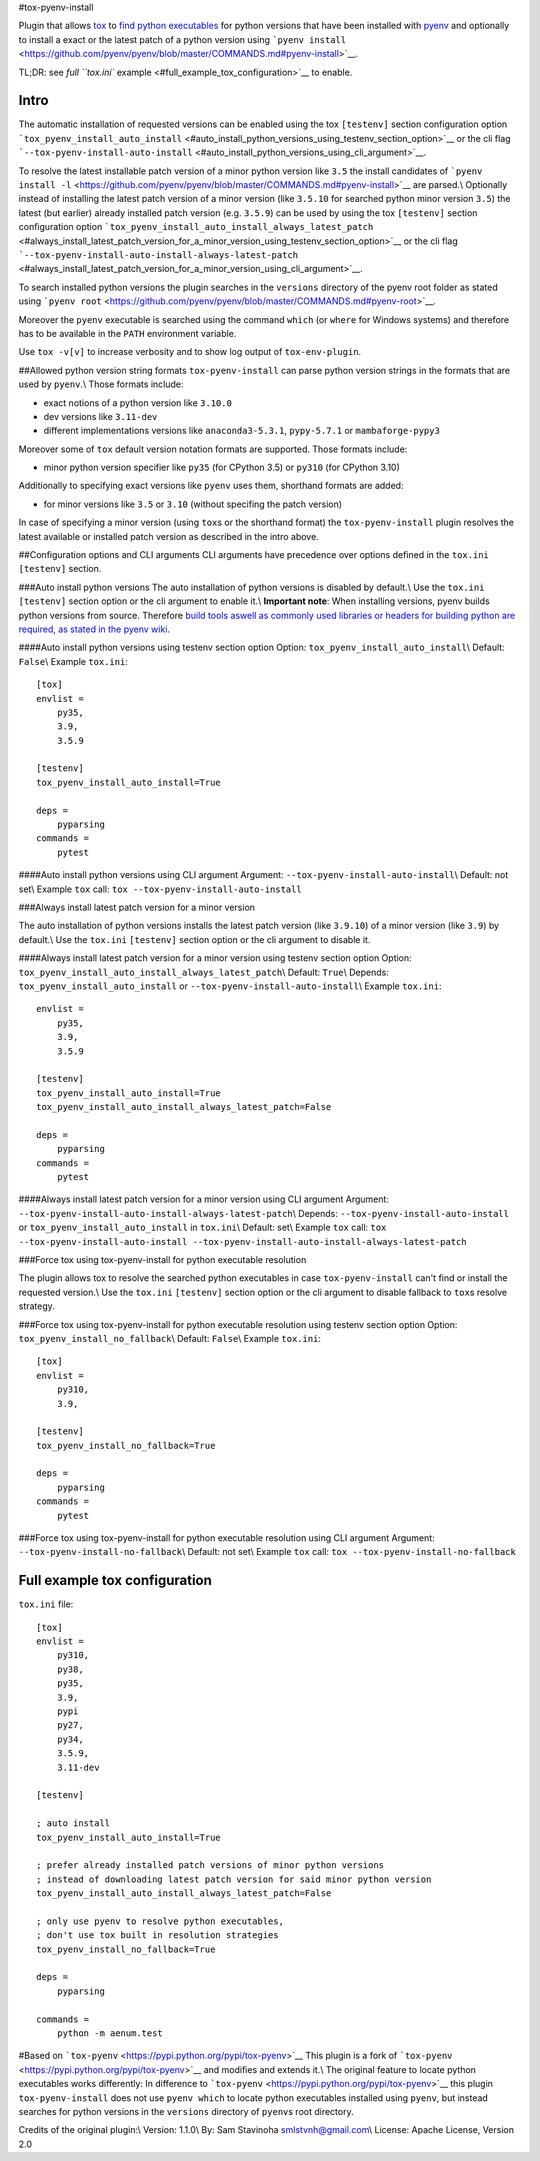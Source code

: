 #tox-pyenv-install

Plugin that allows `tox <https://tox.readthedocs.org/en/latest/>`__ to
`find python
executables <https://testrun.org/tox/latest/plugins.html#tox.hookspecs.tox_get_python_executable>`__
for python versions that have been installed with
`pyenv <https://github.com/pyenv/pyenv>`__ and optionally to install a
exact or the latest patch of a python version using
```pyenv install`` <https://github.com/pyenv/pyenv/blob/master/COMMANDS.md#pyenv-install>`__.

TL;DR: see `full ``tox.ini``
example <#full_example_tox_configuration>`__ to enable.

Intro
-----

The automatic installation of requested versions can be enabled using
the tox ``[testenv]`` section configuration option
```tox_pyenv_install_auto_install`` <#auto_install_python_versions_using_testenv_section_option>`__
or the cli flag
```--tox-pyenv-install-auto-install`` <#auto_install_python_versions_using_cli_argument>`__.

To resolve the latest installable patch version of a minor python
version like ``3.5`` the install candidates of
```pyenv install -l`` <https://github.com/pyenv/pyenv/blob/master/COMMANDS.md#pyenv-install>`__
are parsed.\\ Optionally instead of installing the latest patch version
of a minor version (like ``3.5.10`` for searched python minor version
``3.5``) the latest (but earlier) already installed patch version (e.g.
``3.5.9``) can be used by using the tox ``[testenv]`` section
configuration option
```tox_pyenv_install_auto_install_always_latest_patch`` <#always_install_latest_patch_version_for_a_minor_version_using_testenv_section_option>`__
or the cli flag
```--tox-pyenv-install-auto-install-always-latest-patch`` <#always_install_latest_patch_version_for_a_minor_version_using_cli_argument>`__.

To search installed python versions the plugin searches in the
``versions`` directory of the pyenv root folder as stated using
```pyenv root`` <https://github.com/pyenv/pyenv/blob/master/COMMANDS.md#pyenv-root>`__.

Moreover the ``pyenv`` executable is searched using the command
``which`` (or ``where`` for Windows systems) and therefore has to be
available in the ``PATH`` environment variable.

Use ``tox -v[v]`` to increase verbosity and to show log output of
``tox-env-plugin``.

##Allowed python version string formats ``tox-pyenv-install`` can parse
python version strings in the formats that are used by ``pyenv``.\\
Those formats include:

-  exact notions of a python version like ``3.10.0``
-  dev versions like ``3.11-dev``
-  different implementations versions like ``anaconda3-5.3.1``,
   ``pypy-5.7.1`` or ``mambaforge-pypy3``

Moreover some of ``tox`` default version notation formats are supported.
Those formats include:

-  minor python version specifier like ``py35`` (for CPython 3.5) or
   ``py310`` (for CPython 3.10)

Additionally to specifying exact versions like ``pyenv`` uses them,
shorthand formats are added:

-  for minor versions like ``3.5`` or ``3.10`` (without specifing the
   patch version)

In case of specifying a minor version (using ``tox``\ s or the shorthand
format) the ``tox-pyenv-install`` plugin resolves the latest available
or installed patch version as described in the intro above.

##Configuration options and CLI arguments CLI arguments have precedence
over options defined in the ``tox.ini`` ``[testenv]`` section.

###Auto install python versions The auto installation of python versions
is disabled by default.\\ Use the ``tox.ini`` ``[testenv]`` section
option or the cli argument to enable it.\\ **Important note**: When
installing versions, pyenv builds python versions from source. Therefore
`build tools aswell as commonly used libraries or headers for building
python are required, as stated in the pyenv
wiki <https://github.com/pyenv/pyenv/wiki#suggested-build-environment>`__.

####Auto install python versions using testenv section option Option:
``tox_pyenv_install_auto_install``\\ Default: ``False``\\ Example
``tox.ini``:

::

   [tox]
   envlist =
       py35,
       3.9,
       3.5.9
       
   [testenv]
   tox_pyenv_install_auto_install=True

   deps =
       pyparsing
   commands =
       pytest

####Auto install python versions using CLI argument Argument:
``--tox-pyenv-install-auto-install``\\ Default: not set\\ Example
``tox`` call: ``tox --tox-pyenv-install-auto-install``

###Always install latest patch version for a minor version

The auto installation of python versions installs the latest patch
version (like ``3.9.10``) of a minor version (like ``3.9``) by
default.\\ Use the ``tox.ini`` ``[testenv]`` section option or the cli
argument to disable it.

####Always install latest patch version for a minor version using
testenv section option Option:
``tox_pyenv_install_auto_install_always_latest_patch``\\ Default:
``True``\\ Depends: ``tox_pyenv_install_auto_install`` or
``--tox-pyenv-install-auto-install``\\ Example ``tox.ini``:

::

   envlist =
       py35,
       3.9,
       3.5.9
       
   [testenv]
   tox_pyenv_install_auto_install=True
   tox_pyenv_install_auto_install_always_latest_patch=False

   deps =
       pyparsing
   commands =
       pytest

####Always install latest patch version for a minor version using CLI
argument Argument:
``--tox-pyenv-install-auto-install-always-latest-patch``\\ Depends:
``--tox-pyenv-install-auto-install`` or
``tox_pyenv_install_auto_install`` in ``tox.ini``\\ Default: set\\
Example ``tox`` call:
``tox --tox-pyenv-install-auto-install --tox-pyenv-install-auto-install-always-latest-patch``

###Force tox using tox-pyenv-install for python executable resolution

The plugin allows tox to resolve the searched python executables in case
``tox-pyenv-install`` can't find or install the requested version.\\ Use
the ``tox.ini`` ``[testenv]`` section option or the cli argument to
disable fallback to ``tox``\ s resolve strategy.

###Force tox using tox-pyenv-install for python executable resolution
using testenv section option Option: ``tox_pyenv_install_no_fallback``\\
Default: ``False``\\ Example ``tox.ini``:

::

   [tox]
   envlist =
       py310,
       3.9,

   [testenv]
   tox_pyenv_install_no_fallback=True

   deps =
       pyparsing
   commands =
       pytest

###Force tox using tox-pyenv-install for python executable resolution
using CLI argument Argument: ``--tox-pyenv-install-no-fallback``\\
Default: not set\\ Example ``tox`` call:
``tox --tox-pyenv-install-no-fallback``

Full example tox configuration
------------------------------

``tox.ini`` file:

::

   [tox]
   envlist =
       py310,
       py38,
       py35,
       3.9,
       pypi
       py27,
       py34,
       3.5.9,
       3.11-dev

   [testenv]

   ; auto install
   tox_pyenv_install_auto_install=True

   ; prefer already installed patch versions of minor python versions
   ; instead of downloading latest patch version for said minor python version
   tox_pyenv_install_auto_install_always_latest_patch=False

   ; only use pyenv to resolve python executables, 
   ; don't use tox built in resolution strategies
   tox_pyenv_install_no_fallback=True

   deps =
       pyparsing

   commands =
       python -m aenum.test

#Based on ```tox-pyenv`` <https://pypi.python.org/pypi/tox-pyenv>`__
This plugin is a fork of
```tox-pyenv`` <https://pypi.python.org/pypi/tox-pyenv>`__ and modifies
and extends it.\\ The original feature to locate python executables
works differently: In difference to
```tox-pyenv`` <https://pypi.python.org/pypi/tox-pyenv>`__ this plugin
``tox-pyenv-install`` does not use ``pyenv which`` to locate python
executables installed using ``pyenv``, but instead searches for python
versions in the ``versions`` directory of ``pyenv``\ s root directory.

Credits of the original plugin:\\ Version: 1.1.0\\ By: Sam Stavinoha
smlstvnh@gmail.com\\ License: Apache License, Version 2.0
